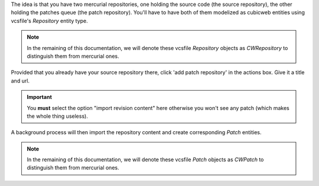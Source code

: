 
The idea is that you have two mercurial repositories, one holding the source code (the
source repository), the other holding the patches queue (the patch repository). You'll
have to have both of them modelized as cubicweb entities using vcsfile's
`Repository` entity type.

.. Note:: In the remaining of this documentation, we will denote these
   vcsfile `Repository` objects as `CWRepository` to distinguish them
   from mercurial ones.


Provided that you already have your source repository there, click 'add
patch repository' in the actions box. Give it a title and url.

.. Important::
   You **must** select the option "import revision content" here
   otherwise you won't see any patch (which makes the whole thing
   useless).


A background process will then import the repository content and
create corresponding `Patch` entities.

.. Note:: In the remaining of this documentation, we will denote these
   vcsfile `Patch` objects as `CWPatch` to distinguish them from
   mercurial ones.
